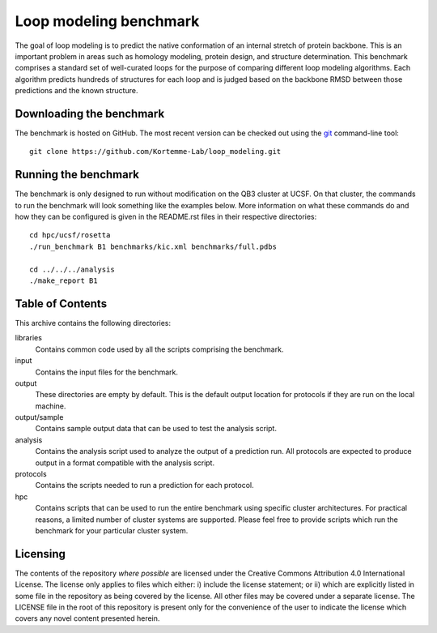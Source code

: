 Loop modeling benchmark
=======================
The goal of loop modeling is to predict the native conformation of an internal 
stretch of protein backbone.  This is an important problem in areas such as  
homology modeling, protein design, and structure determination.  This benchmark 
comprises a standard set of well-curated loops for the purpose of comparing 
different loop modeling algorithms.  Each algorithm predicts hundreds of 
structures for each loop and is judged based on the backbone RMSD between those 
predictions and the known structure.

Downloading the benchmark
-------------------------
The benchmark is hosted on GitHub. The most recent version can be checked out 
using the `git <http://git-scm.com/>`_ command-line tool::

  git clone https://github.com/Kortemme-Lab/loop_modeling.git

Running the benchmark
---------------------
The benchmark is only designed to run without modification on the QB3 cluster 
at UCSF.  On that cluster, the commands to run the benchmark will look 
something like the examples below.  More information on what these commands do 
and how they can be configured is given in the README.rst files in their 
respective directories::

  cd hpc/ucsf/rosetta
  ./run_benchmark B1 benchmarks/kic.xml benchmarks/full.pdbs

  cd ../../../analysis
  ./make_report B1

Table of Contents
-----------------
This archive contains the following directories:

libraries
  Contains common code used by all the scripts comprising the benchmark.

input
    Contains the input files for the benchmark.

output
    These directories are empty by default. This is the default output location 
    for protocols if they are run on the local machine.

output/sample
    Contains sample output data that can be used to test the analysis script.

analysis
    Contains the analysis script used to analyze the output of a prediction 
    run.  All protocols are expected to produce output in a format compatible 
    with the analysis script.

protocols
    Contains the scripts needed to run a prediction for each protocol.

hpc
    Contains scripts that can be used to run the entire benchmark using 
    specific cluster architectures. For practical reasons, a limited number of 
    cluster systems are supported. Please feel free to provide scripts which 
    run the benchmark for your particular cluster system.

Licensing
---------
The contents of the repository *where possible* are licensed under the Creative 
Commons Attribution 4.0 International License. The license only applies to 
files which either: i) include the license statement; or ii) which are 
explicitly listed in some file in the repository as being covered by the 
license. All other files may be covered under a separate license. The LICENSE 
file in the root of this repository is present only for the convenience of the 
user to indicate the license which covers any novel content presented herein.

